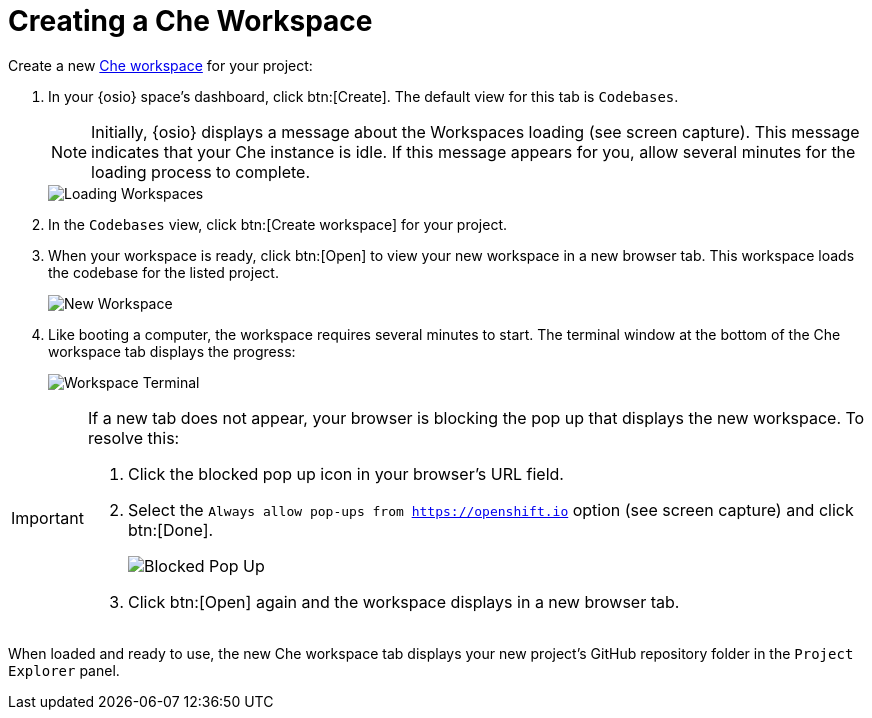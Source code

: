 [#create_che_workspace-{context}]
= Creating a Che Workspace

Create a new <<about_workspaces,Che workspace>> for your project:

. In your {osio} space's dashboard, click btn:[Create]. The default view for this tab is `Codebases`.
+
NOTE: Initially, {osio} displays a message about the Workspaces loading (see screen capture). This message indicates that your Che instance is idle. If this message appears for you, allow several minutes for the loading process to complete.
+
image::loading_workspaces.png[Loading Workspaces]
+
. In the `Codebases` view, click btn:[Create workspace] for your project.
. When your workspace is ready, click btn:[Open] to view your new workspace in a new browser tab. This workspace loads the codebase for the listed project.
+
image::new_ws.png[New Workspace]
+
. Like booting a computer, the workspace requires several minutes to start. The terminal window at the bottom of the Che workspace tab displays the progress:
+
image::che_terminal.png[Workspace Terminal]

[IMPORTANT]
====
If a new tab does not appear, your browser is blocking the pop up that displays the new workspace. To resolve this:

. Click the blocked pop up icon in your browser's URL field.
. Select the `Always allow pop-ups from https://openshift.io` option (see screen capture) and click btn:[Done].
+
image::blocked_popup.png[Blocked Pop Up]
+
. Click btn:[Open] again and the workspace displays in a new browser tab.
====

When loaded and ready to use, the new Che workspace tab displays your new project's GitHub repository folder in the `Project Explorer` panel.

// for hello-world
ifeval::["{context}" == "hello-world"]
image::ws_loaded_codebase.png[Your GitHub Project in Che]
endif::[]

// for spring-boot
ifeval::["{context}" == "spring-boot"]
image::ws_loaded_springboot.png[Your GitHub Project in Che]
endif::[]

// for import-code
ifeval::["{context}" == "import-code"]
// This third condition really doesn't need to be here;
// I'm only including it for illustrative purposes.
// As soon as we have a correct third screenshot for the
// 'import-code' chapter, this condition will have its use.
endif::[]
